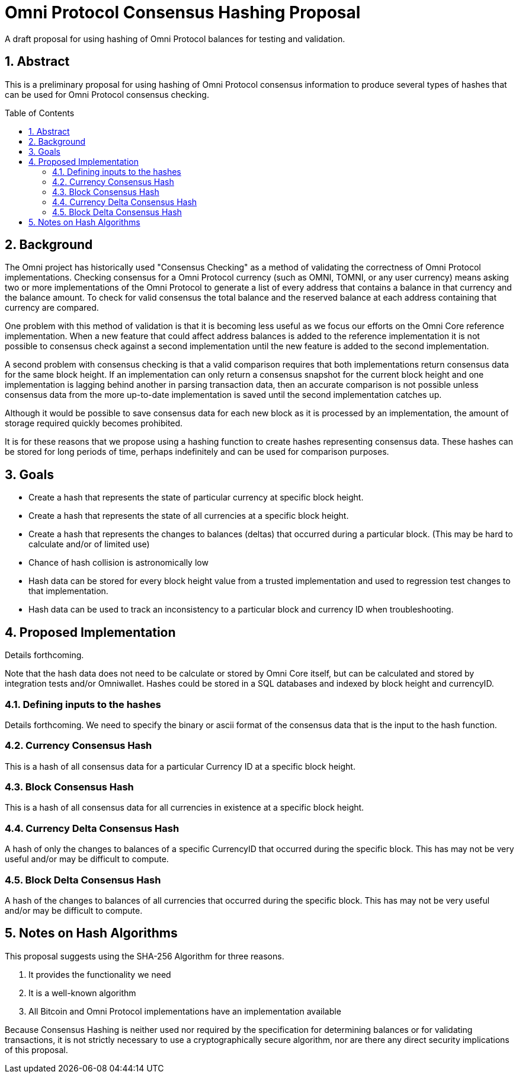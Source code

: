 = Omni Protocol Consensus Hashing Proposal
:numbered:
:toc: macro

A draft proposal for using hashing of Omni Protocol balances for testing and validation.

== Abstract

This is a preliminary proposal for using hashing of Omni Protocol consensus information to produce several types of hashes that can be used for Omni Protocol consensus checking.

toc::[]

== Background

The Omni project has historically used "Consensus Checking" as a method of validating the correctness of Omni Protocol implementations. Checking consensus for a Omni Protocol currency (such as OMNI, TOMNI, or any user currency) means asking two or more implementations of the Omni Protocol to generate a list of every address that contains a balance in that currency and the balance amount. To check for valid consensus the total balance and the reserved balance at each address containing that currency are compared.

One problem with this method of validation is that it is becoming less useful as we focus our efforts on the Omni Core reference implementation. When a new feature that could affect address balances is added to the reference implementation it is not possible to consensus check against a second implementation until the new feature is added to the second implementation.

A second problem with consensus checking is that a valid comparison requires that both implementations return consensus data for the same block height. If an implementation can only return a consensus snapshot for the current block height and one implementation is lagging behind another in parsing transaction data, then an accurate comparison is not possible unless consensus data from the more up-to-date implementation is saved until the second implementation catches up.

Although it would be possible to save consensus data for each new block as it is processed by an implementation, the amount of storage required quickly becomes prohibited.

It is for these reasons that we propose using a hashing function to create hashes representing consensus data. These hashes can be stored for long periods of time, perhaps indefinitely and can be used for comparison purposes.

== Goals

* Create a hash that represents the state of particular currency at specific block height.
* Create a hash that represents the state of all currencies at a specific block height.
* Create a hash that represents the changes to balances (deltas) that occurred during a particular block. (This may be hard to calculate and/or of limited use)
* Chance of hash collision is astronomically low
* Hash data can be stored for every block height value from a trusted implementation and used to regression test changes to that implementation.
* Hash data can be used to track an inconsistency to a particular block and currency ID when troubleshooting.

== Proposed Implementation

Details forthcoming.

Note that the hash data does not need to be calculate or stored by Omni Core itself, but can be calculated and stored by integration tests and/or Omniwallet. Hashes could be stored in a SQL databases and indexed by block height and currencyID.

=== Defining inputs to the hashes

Details forthcoming. We need to specify the binary or ascii format of the consensus data that is the input to the hash function.

=== Currency Consensus Hash

This is a hash of all consensus data for a particular Currency ID at a specific block height.

=== Block Consensus Hash

This is a hash of all consensus data for all currencies in existence at a specific block height.

=== Currency Delta Consensus Hash

A hash of only the changes to balances of a specific CurrencyID that occurred during the specific block.  This has may not be very useful and/or may be difficult to compute.

=== Block Delta Consensus Hash

A hash of the changes to balances of all currencies that occurred during the specific block.  This has may not be very useful and/or may be difficult to compute.

== Notes on Hash Algorithms

This proposal suggests using the SHA-256 Algorithm for three reasons.

. It provides the functionality we need
. It is a well-known algorithm
. All Bitcoin and Omni Protocol implementations have an implementation available

Because Consensus Hashing is neither used nor required by the specification for determining balances or for validating transactions, it is not strictly necessary to use a cryptographically secure algorithm, nor are there any direct security implications of this proposal.


